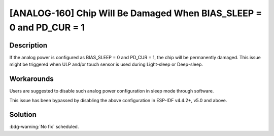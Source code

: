 [ANALOG-160] Chip Will Be Damaged When BIAS_SLEEP = 0 and PD_CUR = 1
~~~~~~~~~~~~~~~~~~~~~~~~~~~~~~~~~~~~~~~~~~~~~~~~~~~~~~~~~~~~~~~~~~~~~~

.. only:: esp32s3

   .. tags::

      v0.0, v0.1, v0.2

Description
^^^^^^^^^^^

If the analog power is configured as BIAS_SLEEP = 0 and PD_CUR = 1, the chip will be permanently damaged. This issue might be triggered when ULP and/or touch sensor is used during Light-sleep or Deep-sleep.

Workarounds
^^^^^^^^^^^

Users are suggested to disable such analog power configuration in sleep mode through software.

This issue has been bypassed by disabling the above configuration in ESP-IDF v4.4.2+, v5.0 and above.

Solution
^^^^^^^^

:bdg-warning:`No fix` scheduled.
